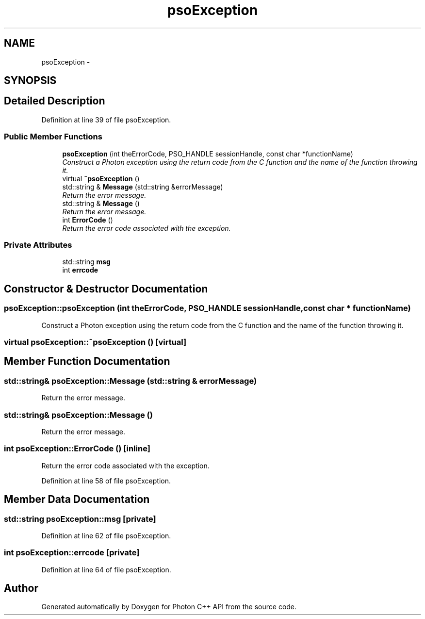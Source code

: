 .TH "psoException" 3 "26 Aug 2008" "Version 0.3" "Photon C++ API" \" -*- nroff -*-
.ad l
.nh
.SH NAME
psoException \- 
.SH SYNOPSIS
.br
.PP
.SH "Detailed Description"
.PP 
Definition at line 39 of file psoException.
.SS "Public Member Functions"

.in +1c
.ti -1c
.RI "\fBpsoException\fP (int theErrorCode, PSO_HANDLE sessionHandle, const char *functionName)"
.br
.RI "\fIConstruct a Photon exception using the return code from the C function and the name of the function throwing it. \fP"
.ti -1c
.RI "virtual \fB~psoException\fP ()"
.br
.ti -1c
.RI "std::string & \fBMessage\fP (std::string &errorMessage)"
.br
.RI "\fIReturn the error message. \fP"
.ti -1c
.RI "std::string & \fBMessage\fP ()"
.br
.RI "\fIReturn the error message. \fP"
.ti -1c
.RI "int \fBErrorCode\fP ()"
.br
.RI "\fIReturn the error code associated with the exception. \fP"
.in -1c
.SS "Private Attributes"

.in +1c
.ti -1c
.RI "std::string \fBmsg\fP"
.br
.ti -1c
.RI "int \fBerrcode\fP"
.br
.in -1c
.SH "Constructor & Destructor Documentation"
.PP 
.SS "psoException::psoException (int theErrorCode, PSO_HANDLE sessionHandle, const char * functionName)"
.PP
Construct a Photon exception using the return code from the C function and the name of the function throwing it. 
.PP
.SS "virtual psoException::~psoException ()\fC [virtual]\fP"
.PP
.SH "Member Function Documentation"
.PP 
.SS "std::string& psoException::Message (std::string & errorMessage)"
.PP
Return the error message. 
.PP
.SS "std::string& psoException::Message ()"
.PP
Return the error message. 
.PP
.SS "int psoException::ErrorCode ()\fC [inline]\fP"
.PP
Return the error code associated with the exception. 
.PP
Definition at line 58 of file psoException.
.SH "Member Data Documentation"
.PP 
.SS "std::string \fBpsoException::msg\fP\fC [private]\fP"
.PP
Definition at line 62 of file psoException.
.SS "int \fBpsoException::errcode\fP\fC [private]\fP"
.PP
Definition at line 64 of file psoException.

.SH "Author"
.PP 
Generated automatically by Doxygen for Photon C++ API from the source code.
